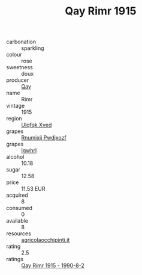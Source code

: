 :PROPERTIES:
:ID:                     d3b327e4-64e0-4998-9e77-ea5732cebb62
:END:
#+TITLE: Qay Rimr 1915

- carbonation :: sparkling
- colour :: rose
- sweetness :: doux
- producer :: [[id:c8fd643f-17cf-4963-8cdb-3997b5b1f19c][Qay]]
- name :: Rimr
- vintage :: 1915
- region :: [[id:106b3122-bafe-43ea-b483-491e796c6f06][Ulqfqk Xved]]
- grapes :: [[id:7450df7f-0f94-4ecc-a66d-be36a1eb2cd3][Rnumixjj Pwdjxozf]]
- grapes :: [[id:418b9689-f8de-4492-b893-3f048b747884][Igwhrl]]
- alcohol :: 10.18
- sugar :: 12.58
- price :: 11.53 EUR
- acquired :: 8
- consumed :: 0
- available :: 8
- resources :: [[http://www.agricolaocchipinti.it/it/vinicontrada][agricolaocchipinti.it]]
- rating :: 2.5
- ratings :: [[id:0300dc43-645f-4533-b816-c083570c131b][Qay Rimr 1915 - 1990-8-2]]



